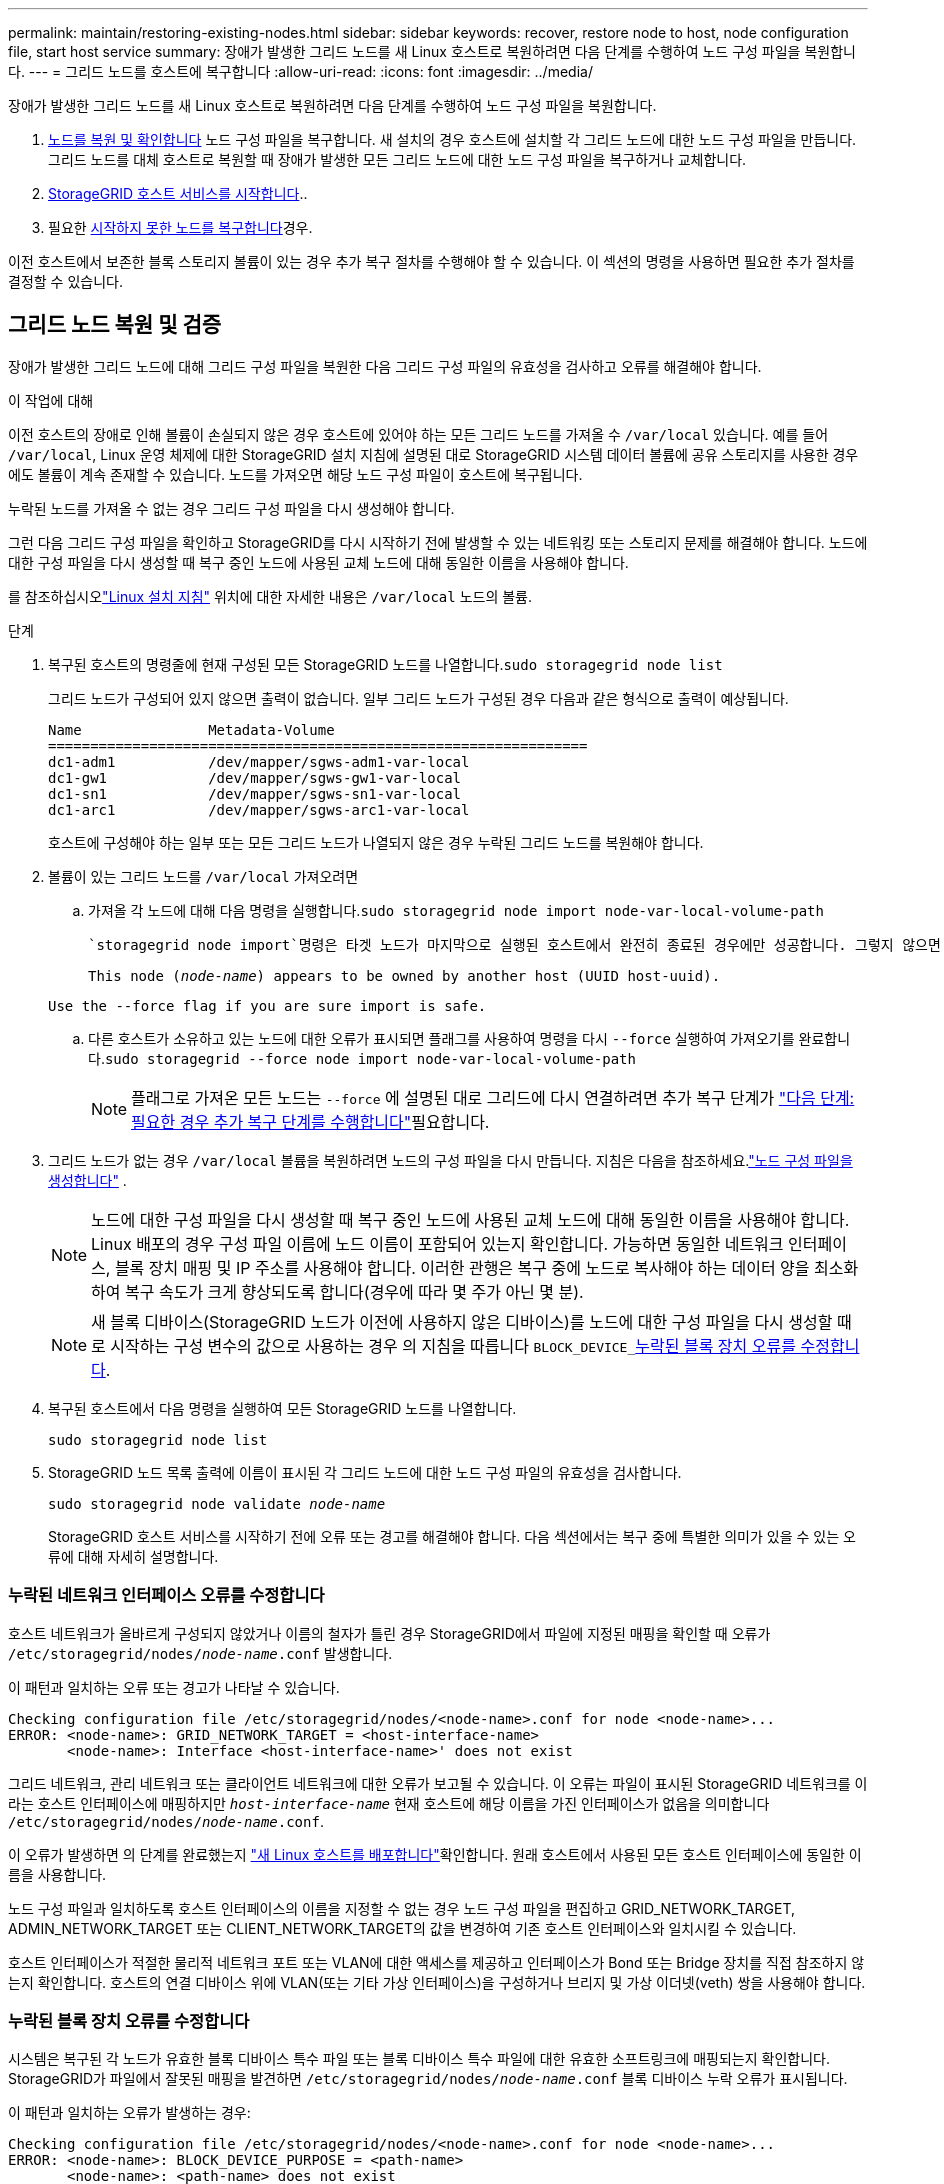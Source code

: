 ---
permalink: maintain/restoring-existing-nodes.html 
sidebar: sidebar 
keywords: recover, restore node to host, node configuration file, start host service 
summary: 장애가 발생한 그리드 노드를 새 Linux 호스트로 복원하려면 다음 단계를 수행하여 노드 구성 파일을 복원합니다. 
---
= 그리드 노드를 호스트에 복구합니다
:allow-uri-read: 
:icons: font
:imagesdir: ../media/


[role="lead"]
장애가 발생한 그리드 노드를 새 Linux 호스트로 복원하려면 다음 단계를 수행하여 노드 구성 파일을 복원합니다.

. <<restore-validate-grid-nodes,노드를 복원 및 확인합니다>> 노드 구성 파일을 복구합니다. 새 설치의 경우 호스트에 설치할 각 그리드 노드에 대한 노드 구성 파일을 만듭니다. 그리드 노드를 대체 호스트로 복원할 때 장애가 발생한 모든 그리드 노드에 대한 노드 구성 파일을 복구하거나 교체합니다.
. <<start-storagegrid-host-service,StorageGRID 호스트 서비스를 시작합니다>>..
. 필요한 <<recover-nodes-fail-start,시작하지 못한 노드를 복구합니다>>경우.


이전 호스트에서 보존한 블록 스토리지 볼륨이 있는 경우 추가 복구 절차를 수행해야 할 수 있습니다. 이 섹션의 명령을 사용하면 필요한 추가 절차를 결정할 수 있습니다.



== 그리드 노드 복원 및 검증

장애가 발생한 그리드 노드에 대해 그리드 구성 파일을 복원한 다음 그리드 구성 파일의 유효성을 검사하고 오류를 해결해야 합니다.

.이 작업에 대해
이전 호스트의 장애로 인해 볼륨이 손실되지 않은 경우 호스트에 있어야 하는 모든 그리드 노드를 가져올 수 `/var/local` 있습니다. 예를 들어 `/var/local`, Linux 운영 체제에 대한 StorageGRID 설치 지침에 설명된 대로 StorageGRID 시스템 데이터 볼륨에 공유 스토리지를 사용한 경우에도 볼륨이 계속 존재할 수 있습니다. 노드를 가져오면 해당 노드 구성 파일이 호스트에 복구됩니다.

누락된 노드를 가져올 수 없는 경우 그리드 구성 파일을 다시 생성해야 합니다.

그런 다음 그리드 구성 파일을 확인하고 StorageGRID를 다시 시작하기 전에 발생할 수 있는 네트워킹 또는 스토리지 문제를 해결해야 합니다. 노드에 대한 구성 파일을 다시 생성할 때 복구 중인 노드에 사용된 교체 노드에 대해 동일한 이름을 사용해야 합니다.

를 참조하십시오link:../swnodes/index.html["Linux 설치 지침"] 위치에 대한 자세한 내용은 `/var/local` 노드의 볼륨.

.단계
. 복구된 호스트의 명령줄에 현재 구성된 모든 StorageGRID 노드를 나열합니다.``sudo storagegrid node list``
+
그리드 노드가 구성되어 있지 않으면 출력이 없습니다. 일부 그리드 노드가 구성된 경우 다음과 같은 형식으로 출력이 예상됩니다.

+
[listing]
----
Name               Metadata-Volume
================================================================
dc1-adm1           /dev/mapper/sgws-adm1-var-local
dc1-gw1            /dev/mapper/sgws-gw1-var-local
dc1-sn1            /dev/mapper/sgws-sn1-var-local
dc1-arc1           /dev/mapper/sgws-arc1-var-local
----
+
호스트에 구성해야 하는 일부 또는 모든 그리드 노드가 나열되지 않은 경우 누락된 그리드 노드를 복원해야 합니다.

. 볼륨이 있는 그리드 노드를 `/var/local` 가져오려면
+
.. 가져올 각 노드에 대해 다음 명령을 실행합니다.``sudo storagegrid node import node-var-local-volume-path``
+
 `storagegrid node import`명령은 타겟 노드가 마지막으로 실행된 호스트에서 완전히 종료된 경우에만 성공합니다. 그렇지 않으면 다음과 유사한 오류가 발생합니다.

+
`This node (_node-name_) appears to be owned by another host (UUID host-uuid).`

+
`Use the --force flag if you are sure import is safe.`

.. 다른 호스트가 소유하고 있는 노드에 대한 오류가 표시되면 플래그를 사용하여 명령을 다시 `--force` 실행하여 가져오기를 완료합니다.``sudo storagegrid --force node import node-var-local-volume-path``
+

NOTE: 플래그로 가져온 모든 노드는 `--force` 에 설명된 대로 그리드에 다시 연결하려면 추가 복구 단계가 link:whats-next-performing-additional-recovery-steps-if-required.html["다음 단계: 필요한 경우 추가 복구 단계를 수행합니다"]필요합니다.



. 그리드 노드가 없는 경우 `/var/local` 볼륨을 복원하려면 노드의 구성 파일을 다시 만듭니다. 지침은 다음을 참조하세요.link:../swnodes/creating-node-configuration-files.html["노드 구성 파일을 생성합니다"] .
+

NOTE: 노드에 대한 구성 파일을 다시 생성할 때 복구 중인 노드에 사용된 교체 노드에 대해 동일한 이름을 사용해야 합니다. Linux 배포의 경우 구성 파일 이름에 노드 이름이 포함되어 있는지 확인합니다. 가능하면 동일한 네트워크 인터페이스, 블록 장치 매핑 및 IP 주소를 사용해야 합니다. 이러한 관행은 복구 중에 노드로 복사해야 하는 데이터 양을 최소화하여 복구 속도가 크게 향상되도록 합니다(경우에 따라 몇 주가 아닌 몇 분).

+

NOTE: 새 블록 디바이스(StorageGRID 노드가 이전에 사용하지 않은 디바이스)를 노드에 대한 구성 파일을 다시 생성할 때 로 시작하는 구성 변수의 값으로 사용하는 경우 의 지침을 따릅니다 `BLOCK_DEVICE_`<<fix-block-errors,누락된 블록 장치 오류를 수정합니다>>.

. 복구된 호스트에서 다음 명령을 실행하여 모든 StorageGRID 노드를 나열합니다.
+
`sudo storagegrid node list`

. StorageGRID 노드 목록 출력에 이름이 표시된 각 그리드 노드에 대한 노드 구성 파일의 유효성을 검사합니다.
+
`sudo storagegrid node validate _node-name_`

+
StorageGRID 호스트 서비스를 시작하기 전에 오류 또는 경고를 해결해야 합니다. 다음 섹션에서는 복구 중에 특별한 의미가 있을 수 있는 오류에 대해 자세히 설명합니다.





=== 누락된 네트워크 인터페이스 오류를 수정합니다

호스트 네트워크가 올바르게 구성되지 않았거나 이름의 철자가 틀린 경우 StorageGRID에서 파일에 지정된 매핑을 확인할 때 오류가 `/etc/storagegrid/nodes/_node-name_.conf` 발생합니다.

이 패턴과 일치하는 오류 또는 경고가 나타날 수 있습니다.

[listing]
----
Checking configuration file /etc/storagegrid/nodes/<node-name>.conf for node <node-name>...
ERROR: <node-name>: GRID_NETWORK_TARGET = <host-interface-name>
       <node-name>: Interface <host-interface-name>' does not exist
----
그리드 네트워크, 관리 네트워크 또는 클라이언트 네트워크에 대한 오류가 보고될 수 있습니다. 이 오류는 파일이 표시된 StorageGRID 네트워크를 이라는 호스트 인터페이스에 매핑하지만 `_host-interface-name_` 현재 호스트에 해당 이름을 가진 인터페이스가 없음을 의미합니다 `/etc/storagegrid/nodes/_node-name_.conf`.

이 오류가 발생하면 의 단계를 완료했는지 link:deploying-new-linux-hosts.html["새 Linux 호스트를 배포합니다"]확인합니다. 원래 호스트에서 사용된 모든 호스트 인터페이스에 동일한 이름을 사용합니다.

노드 구성 파일과 일치하도록 호스트 인터페이스의 이름을 지정할 수 없는 경우 노드 구성 파일을 편집하고 GRID_NETWORK_TARGET, ADMIN_NETWORK_TARGET 또는 CLIENT_NETWORK_TARGET의 값을 변경하여 기존 호스트 인터페이스와 일치시킬 수 있습니다.

호스트 인터페이스가 적절한 물리적 네트워크 포트 또는 VLAN에 대한 액세스를 제공하고 인터페이스가 Bond 또는 Bridge 장치를 직접 참조하지 않는지 확인합니다. 호스트의 연결 디바이스 위에 VLAN(또는 기타 가상 인터페이스)을 구성하거나 브리지 및 가상 이더넷(veth) 쌍을 사용해야 합니다.



=== 누락된 블록 장치 오류를 수정합니다

시스템은 복구된 각 노드가 유효한 블록 디바이스 특수 파일 또는 블록 디바이스 특수 파일에 대한 유효한 소프트링크에 매핑되는지 확인합니다. StorageGRID가 파일에서 잘못된 매핑을 발견하면 `/etc/storagegrid/nodes/_node-name_.conf` 블록 디바이스 누락 오류가 표시됩니다.

이 패턴과 일치하는 오류가 발생하는 경우:

[listing]
----
Checking configuration file /etc/storagegrid/nodes/<node-name>.conf for node <node-name>...
ERROR: <node-name>: BLOCK_DEVICE_PURPOSE = <path-name>
       <node-name>: <path-name> does not exist
----
즉, 은 `/etc/storagegrid/nodes/_node-name_.conf` _node-name_for에 사용되는 블록 디바이스를 Linux 파일 시스템의 지정된 경로 이름에 매핑하지만 `PURPOSE` 해당 위치에 유효한 블록 디바이스 특수 파일 또는 소프트링크가 없는 블록 디바이스 특수 파일입니다.

의 단계를 완료했는지 link:deploying-new-linux-hosts.html["새 Linux 호스트를 배포합니다"]확인합니다. 원래 호스트에서 사용된 것과 동일한 영구 디바이스 이름을 모든 블록 디바이스에 사용합니다.

누락된 블록 디바이스 특수 파일을 복원하거나 다시 생성할 수 없는 경우 적절한 크기 및 스토리지 범주의 새 블록 디바이스를 할당하고 노드 구성 파일을 편집하여 의 값을 새 블록 디바이스 특수 파일을 가리키도록 변경할 수 `BLOCK_DEVICE_PURPOSE` 있습니다.

Linux 운영 체제에 맞는 표를 사용하여 적절한 크기와 저장 범주를 결정하세요. 보다 link:../swnodes/storage-and-performance-requirements.html["요구사항을 충족해야 합니다"] .

권장 사항을 검토하세요link:../swnodes/configuring-host-storage.html["호스트 스토리지 구성"] 블록 장치 교체를 진행하기 전에.


NOTE: 장애가 발생한 호스트에서 원래 블록 디바이스가 손실되었기 때문에 로 시작하는 구성 파일 변수에 대해 새 블록 스토리지 디바이스를 제공해야 하는 `BLOCK_DEVICE_` 경우 추가 복구 절차를 시도하기 전에 새 블록 디바이스가 포맷되지 않았는지 확인하십시오. 공유 스토리지를 사용 중이고 새 볼륨을 생성한 경우 새 블록 디바이스의 포맷이 해제됩니다. 확실하지 않은 경우 새 블록 스토리지 디바이스 특수 파일에 대해 다음 명령을 실행합니다.

[CAUTION]
====
새 블록 스토리지 디바이스에 대해서만 다음 명령을 실행합니다. 블록 스토리지에 복구 중인 노드에 대한 유효한 데이터가 계속 포함되어 있다고 생각되면 이 명령을 실행하지 마십시오. 디바이스의 데이터가 모두 손실됩니다.

`sudo dd if=/dev/zero of=/dev/mapper/my-block-device-name bs=1G count=1`

====


== StorageGRID 호스트 서비스를 시작합니다

StorageGRID 노드를 시작하고 호스트를 재부팅한 후 다시 시작하려면 StorageGRID 호스트 서비스를 설정하고 시작해야 합니다.

.단계
. 각 호스트에서 다음 명령을 실행합니다.
+
[listing]
----
sudo systemctl enable storagegrid
sudo systemctl start storagegrid
----
. 다음 명령을 실행하여 구축이 진행되고 있는지 확인합니다.
+
[listing]
----
sudo storagegrid node status node-name
----
. 노드가 "not running" 또는 "stopped" 상태를 반환하는 경우 다음 명령을 실행합니다.
+
[listing]
----
sudo storagegrid node start node-name
----
. 이전에 StorageGRID 호스트 서비스를 설정 및 시작한 경우(또는 서비스가 활성화 및 시작되었는지 확실하지 않은 경우) 다음 명령을 실행합니다.
+
[listing]
----
sudo systemctl reload-or-restart storagegrid
----




== 정상적으로 시작하지 못한 노드를 복구합니다

StorageGRID 노드가 그리드에 정상적으로 다시 연결되지 않고 복구 가능으로 표시되지 않으면 손상된 것일 수 있습니다. 노드를 복구 모드로 강제 전환할 수 있습니다.

.단계
. 노드의 네트워크 구성이 올바른지 확인합니다.
+
잘못된 네트워크 인터페이스 매핑이나 잘못된 그리드 네트워크 IP 주소 또는 게이트웨이로 인해 노드가 그리드에 다시 연결되지 않았을 수 있습니다.

. 네트워크 구성이 올바르면 `force-recovery` 다음 명령을 실행합니다.
+
`sudo storagegrid node force-recovery _node-name_`

. 노드에 대해 추가 복구 단계를 수행합니다. 을 link:whats-next-performing-additional-recovery-steps-if-required.html["다음 단계: 필요한 경우 추가 복구 단계를 수행합니다"]참조하십시오.

